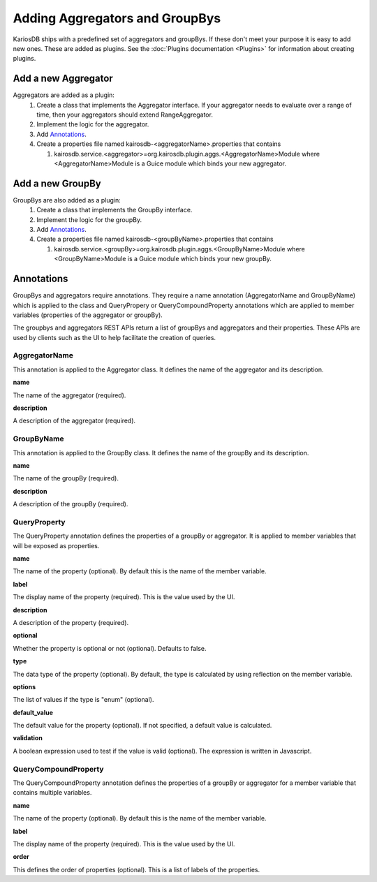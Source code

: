 ===============================
Adding Aggregators and GroupBys
===============================
KariosDB ships with a predefined set of aggregators and groupBys. If these don't meet your purpose it is easy to add new ones.
These are added as plugins. See the :doc:`Plugins documentation <Plugins>` for information about creating plugins.

--------------------
Add a new Aggregator
--------------------
Aggregators are added as a plugin:
  #. Create a class that implements the Aggregator interface. If your aggregator needs to evaluate over a range of time, then your aggregators should extend RangeAggregator.
  #. Implement the logic for the aggregator.
  #. Add `Annotations`_.
  #. Create a properties file named kairosdb-<aggregatorName>.properties that contains

     #. kairosdb.service.<aggregator>=org.kairosdb.plugin.aggs.<AggregatorName>Module where <AggregatorName>Module is a Guice module which binds your new aggregator.

-----------------
Add a new GroupBy
-----------------
GroupBys are also added as a plugin:
  #. Create a class that implements the GroupBy interface.
  #. Implement the logic for the groupBy.
  #. Add `Annotations`_.
  #. Create a properties file named kairosdb-<groupByName>.properties that contains

     #. kairosdb.service.<groupBy>=org.kairosdb.plugin.aggs.<GroupByName>Module where <GroupByName>Module is a Guice module which binds your new groupBy.

-----------
Annotations
-----------
GroupBys and aggregators require annotations. They require a name annotation (AggregatorName and GroupByName)
which is applied to the class and QueryPropery or QueryCompoundProperty annotations which are applied to member
variables (properties of the aggregator or groupBy).

The groupbys and aggregators REST APIs return a list of groupBys and aggregators and their properties.
These APIs are used by clients such as the UI to help facilitate the creation of queries.


##############
AggregatorName
##############
This annotation is applied to the Aggregator class. It defines the name of the aggregator and its description.

**name**

The name of the aggregator (required).

**description**

A description of the aggregator (required).

###########
GroupByName
###########
This annotation is applied to the GroupBy class. It defines the name of the groupBy and its description.

**name**

The name of the groupBy (required).

**description**

A description of the groupBy (required).

#############
QueryProperty
#############
The QueryProperty annotation defines the properties of a groupBy or aggregator. It is applied to member variables that will be exposed as properties.

**name**

The name of the property (optional). By default this is the name of the member variable.

**label**

The display name of the property (required). This is the value used by the UI.

**description**

A description of the property (required).

**optional**

Whether the property is optional or not (optional). Defaults to false.

**type**

The data type of the property (optional). By default, the type is calculated by using reflection on the member variable.

**options**

The list of values if the type is "enum" (optional).

**default_value**

The default value for the property (optional). If not specified, a default value is calculated.

**validation**

A boolean expression used to test if the value is valid (optional). The expression is written in Javascript.

#####################
QueryCompoundProperty
#####################
The QueryCompoundProperty annotation defines the properties of a groupBy or aggregator for a member variable that contains multiple variables.

**name**

The name of the property (optional). By default this is the name of the member variable.

**label**

The display name of the property (required). This is the value used by the UI.

**order**

This defines the order of properties (optional). This is a list of labels of the properties.
